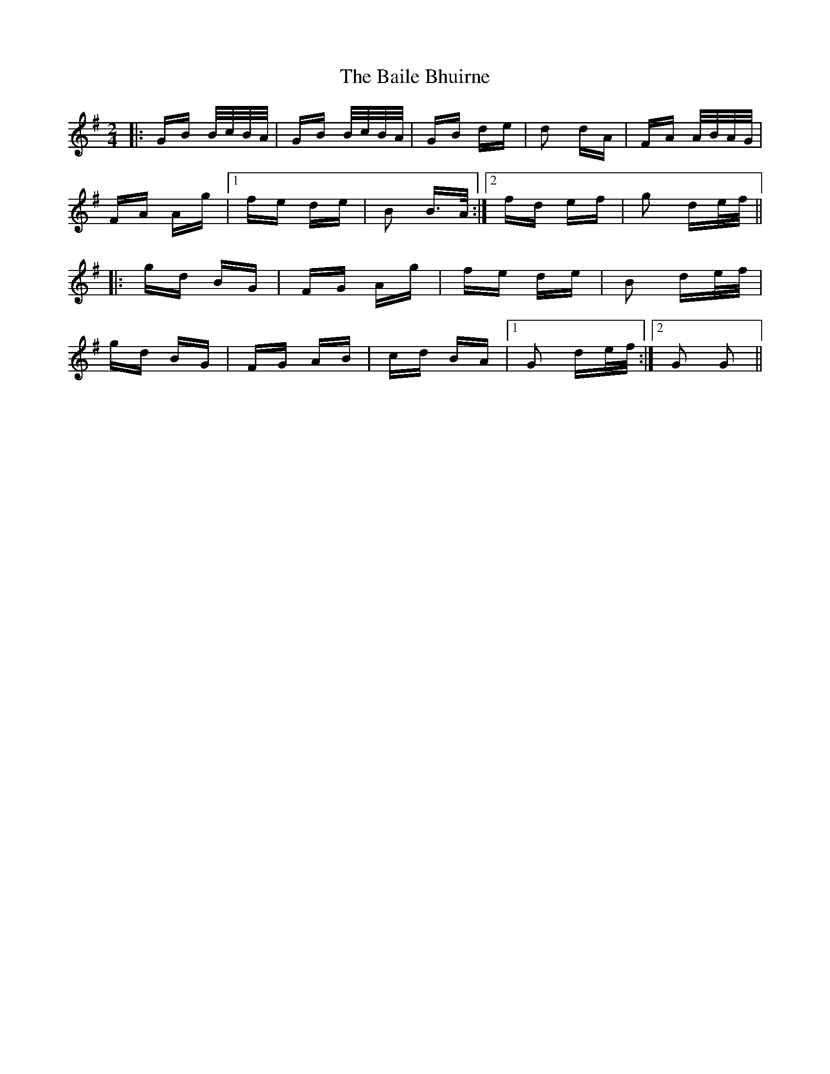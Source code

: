 X: 2360
T: Baile Bhuirne, The
R: polka
M: 2/4
K: Gmajor
|:GB B/c/B/A/|GB B/c/B/A/|GB de|d2 dA|FA A/B/A/G/|
FA Ag|1 fe de|B2 B>A:|2 fd ef|g2 de/f/||
|:gd BG|FG Ag|fe de|B2 de/f/|
gd BG|FG AB|cd BA|1 G2 de/f/:|2 G2 G2||


